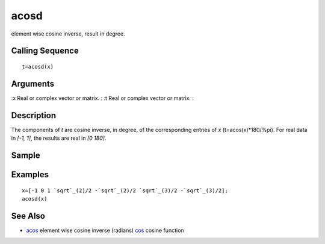 


acosd
=====

element wise cosine inverse, result in degree.



Calling Sequence
~~~~~~~~~~~~~~~~


::

    t=acosd(x)




Arguments
~~~~~~~~~

:x Real or complex vector or matrix.
: :t Real or complex vector or matrix.
:



Description
~~~~~~~~~~~

The components of `t` are cosine inverse, in degree, of the
corresponding entries of `x` (t=acos(x)*180/%pi). For real data in
`[-1, 1]`, the results are real in `[0 180]`.



Sample
~~~~~~



Examples
~~~~~~~~


::

    x=[-1 0 1 `sqrt`_(2)/2 -`sqrt`_(2)/2 `sqrt`_(3)/2 -`sqrt`_(3)/2];
    acosd(x)




See Also
~~~~~~~~


+ `acos`_ element wise cosine inverse (radians) `cos`_ cosine function


.. _cos: cos.html
.. _acos: acos.html


